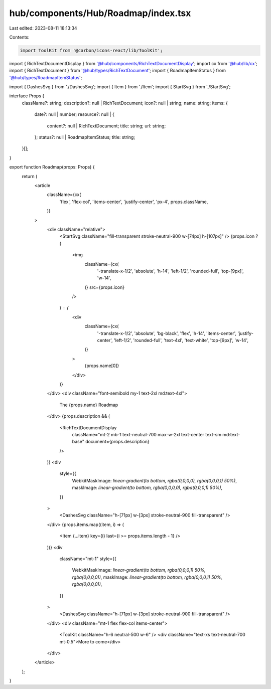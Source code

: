 hub/components/Hub/Roadmap/index.tsx
====================================

Last edited: 2023-08-11 18:13:34

Contents:

.. code-block:: tsx

    import ToolKit from '@carbon/icons-react/lib/ToolKit';

import { RichTextDocumentDisplay } from '@hub/components/RichTextDocumentDisplay';
import cx from '@hub/lib/cx';
import { RichTextDocument } from '@hub/types/RichTextDocument';
import { RoadmapItemStatus } from '@hub/types/RoadmapItemStatus';

import { DashesSvg } from './DashesSvg';
import { Item } from './Item';
import { StartSvg } from './StartSvg';

interface Props {
  className?: string;
  description?: null | RichTextDocument;
  icon?: null | string;
  name: string;
  items: {
    date?: null | number;
    resource?: null | {
      content?: null | RichTextDocument;
      title: string;
      url: string;
    };
    status?: null | RoadmapItemStatus;
    title: string;
  }[];
}

export function Roadmap(props: Props) {
  return (
    <article
      className={cx(
        'flex',
        'flex-col',
        'items-center',
        'justify-center',
        'px-4',
        props.className,
      )}
    >
      <div className="relative">
        <StartSvg className="fill-transparent stroke-neutral-900 w-[74px] h-[107px]" />
        {props.icon ? (
          <img
            className={cx(
              '-translate-x-1/2',
              'absolute',
              'h-14',
              'left-1/2',
              'rounded-full',
              'top-[9px]',
              'w-14',
            )}
            src={props.icon}
          />
        ) : (
          <div
            className={cx(
              '-translate-x-1/2',
              'absolute',
              'bg-black',
              'flex',
              'h-14',
              'items-center',
              'justify-center',
              'left-1/2',
              'rounded-full',
              'text-4xl',
              'text-white',
              'top-[9px]',
              'w-14',
            )}
          >
            {props.name[0]}
          </div>
        )}
      </div>
      <div className="font-semibold my-1 text-2xl md:text-4xl">
        The {props.name} Roadmap
      </div>
      {props.description && (
        <RichTextDocumentDisplay
          className="mt-2 mb-1 text-neutral-700 max-w-2xl text-center text-sm md:text-base"
          document={props.description}
        />
      )}
      <div
        style={{
          WebkitMaskImage: `linear-gradient(to bottom, rgba(0,0,0,0), rgba(0,0,0,1) 50%)`,
          maskImage: `linear-gradient(to bottom, rgba(0,0,0,0), rgba(0,0,0,1) 50%)`,
        }}
      >
        <DashesSvg className="h-[71px] w-[3px] stroke-neutral-900 fill-transparent" />
      </div>
      {props.items.map((item, i) => (
        <Item {...item} key={i} last={i >= props.items.length - 1} />
      ))}
      <div
        className="mt-1"
        style={{
          WebkitMaskImage: `linear-gradient(to bottom, rgba(0,0,0,1) 50%, rgba(0,0,0,0))`,
          maskImage: `linear-gradient(to bottom, rgba(0,0,0,1) 50%, rgba(0,0,0,0))`,
        }}
      >
        <DashesSvg className="h-[71px] w-[3px] stroke-neutral-900 fill-transparent" />
      </div>
      <div className="mt-1 flex flex-col items-center">
        <ToolKit className="h-6 neutral-500 w-6" />
        <div className="text-xs text-neutral-700 mt-0.5">More to come</div>
      </div>
    </article>
  );
}


